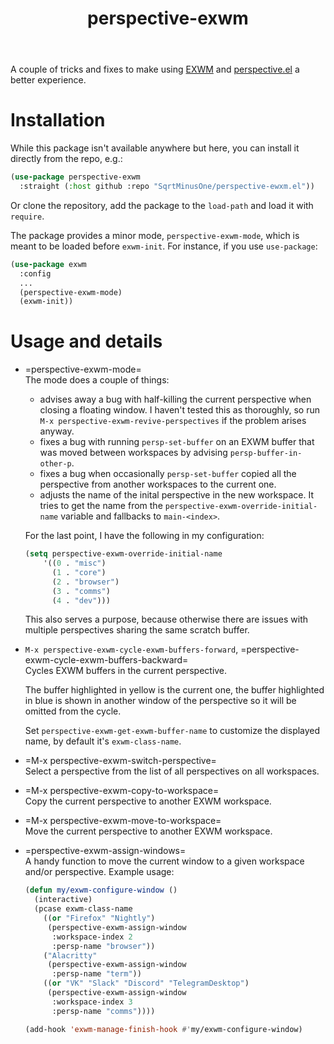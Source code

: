 #+TITLE: perspective-exwm

A couple of tricks and fixes to make using [[https://github.com/ch11ng/exwm][EXWM]] and [[https://github.com/nex3/perspective-el][perspective.el]] a better experience.

* Installation
While this package isn't available anywhere but here, you can install it directly from the repo, e.g.:
#+begin_src emacs-lisp
(use-package perspective-exwm
  :straight (:host github :repo "SqrtMinusOne/perspective-ewxm.el"))
#+end_src
Or clone the repository, add the package to the =load-path= and load it with =require=.

The package provides a minor mode, =perspective-exwm-mode=, which is meant to be loaded before =exwm-init=. For instance, if you use =use-package=:
#+begin_src emacs-lisp
(use-package exwm
  :config
  ...
  (perspective-exwm-mode)
  (exwm-init))
#+end_src

* Usage and details
- =perspective-exwm-mode=\\
  The mode does a couple of things:
  - advises away a bug with half-killing the current perspective when closing a floating window. I haven't tested this as thoroughly, so run =M-x perspective-exwm-revive-perspectives= if the problem arises anyway.
  - fixes a bug with running =persp-set-buffer= on an EXWM buffer that was moved between workspaces by advising =persp-buffer-in-other-p=.
  - fixes a bug when occasionally =persp-set-buffer= copied all the perspective from another workspaces to the current one.
  - adjusts the name of the inital perspective in the new workspace. It tries to get the name from the =perspective-exwm-override-initial-name= variable and fallbacks to =main-<index>=.

  For the last point, I have the following in my configuration:
  #+begin_src emacs-lisp
  (setq perspective-exwm-override-initial-name
      '((0 . "misc")
        (1 . "core")
        (2 . "browser")
        (3 . "comms")
        (4 . "dev")))
  #+end_src

  This also serves a purpose, because otherwise there are issues with multiple perspectives sharing the same scratch buffer.
- =M-x perspective-exwm-cycle-exwm-buffers-forward=, =perspective-exwm-cycle-exwm-buffers-backward=\\
  Cycles EXWM buffers in the current perspective.

  [[./img/cycle-buffers.png]]

  The buffer highlighted in yellow is the current one, the buffer highlighted in blue is shown in another window of the perspective so it will be omitted from the cycle.

  Set =perspective-exwm-get-exwm-buffer-name= to customize the displayed name, by default it's =exwm-class-name=.

- =M-x perspective-exwm-switch-perspective=\\
  Select a perspective from the list of all perspectives on all workspaces.

  [[./img/switch-perspective.png]]
- =M-x perspective-exwm-copy-to-workspace=\\
  Copy the current perspective to another EXWM workspace.
- =M-x perspective-exwm-move-to-workspace=\\
  Move the current perspective to another EXWM workspace.
- =perspective-exwm-assign-windows=\\
  A handy function to move the current window to a given workspace and/or perspective. Example usage:
  #+begin_src emacs-lisp
  (defun my/exwm-configure-window ()
    (interactive)
    (pcase exwm-class-name
      ((or "Firefox" "Nightly")
       (perspective-exwm-assign-window
        :workspace-index 2
        :persp-name "browser"))
      ("Alacritty"
       (perspective-exwm-assign-window
        :persp-name "term"))
      ((or "VK" "Slack" "Discord" "TelegramDesktop")
       (perspective-exwm-assign-window
        :workspace-index 3
        :persp-name "comms"))))

  (add-hook 'exwm-manage-finish-hook #'my/exwm-configure-window)
  #+end_src
